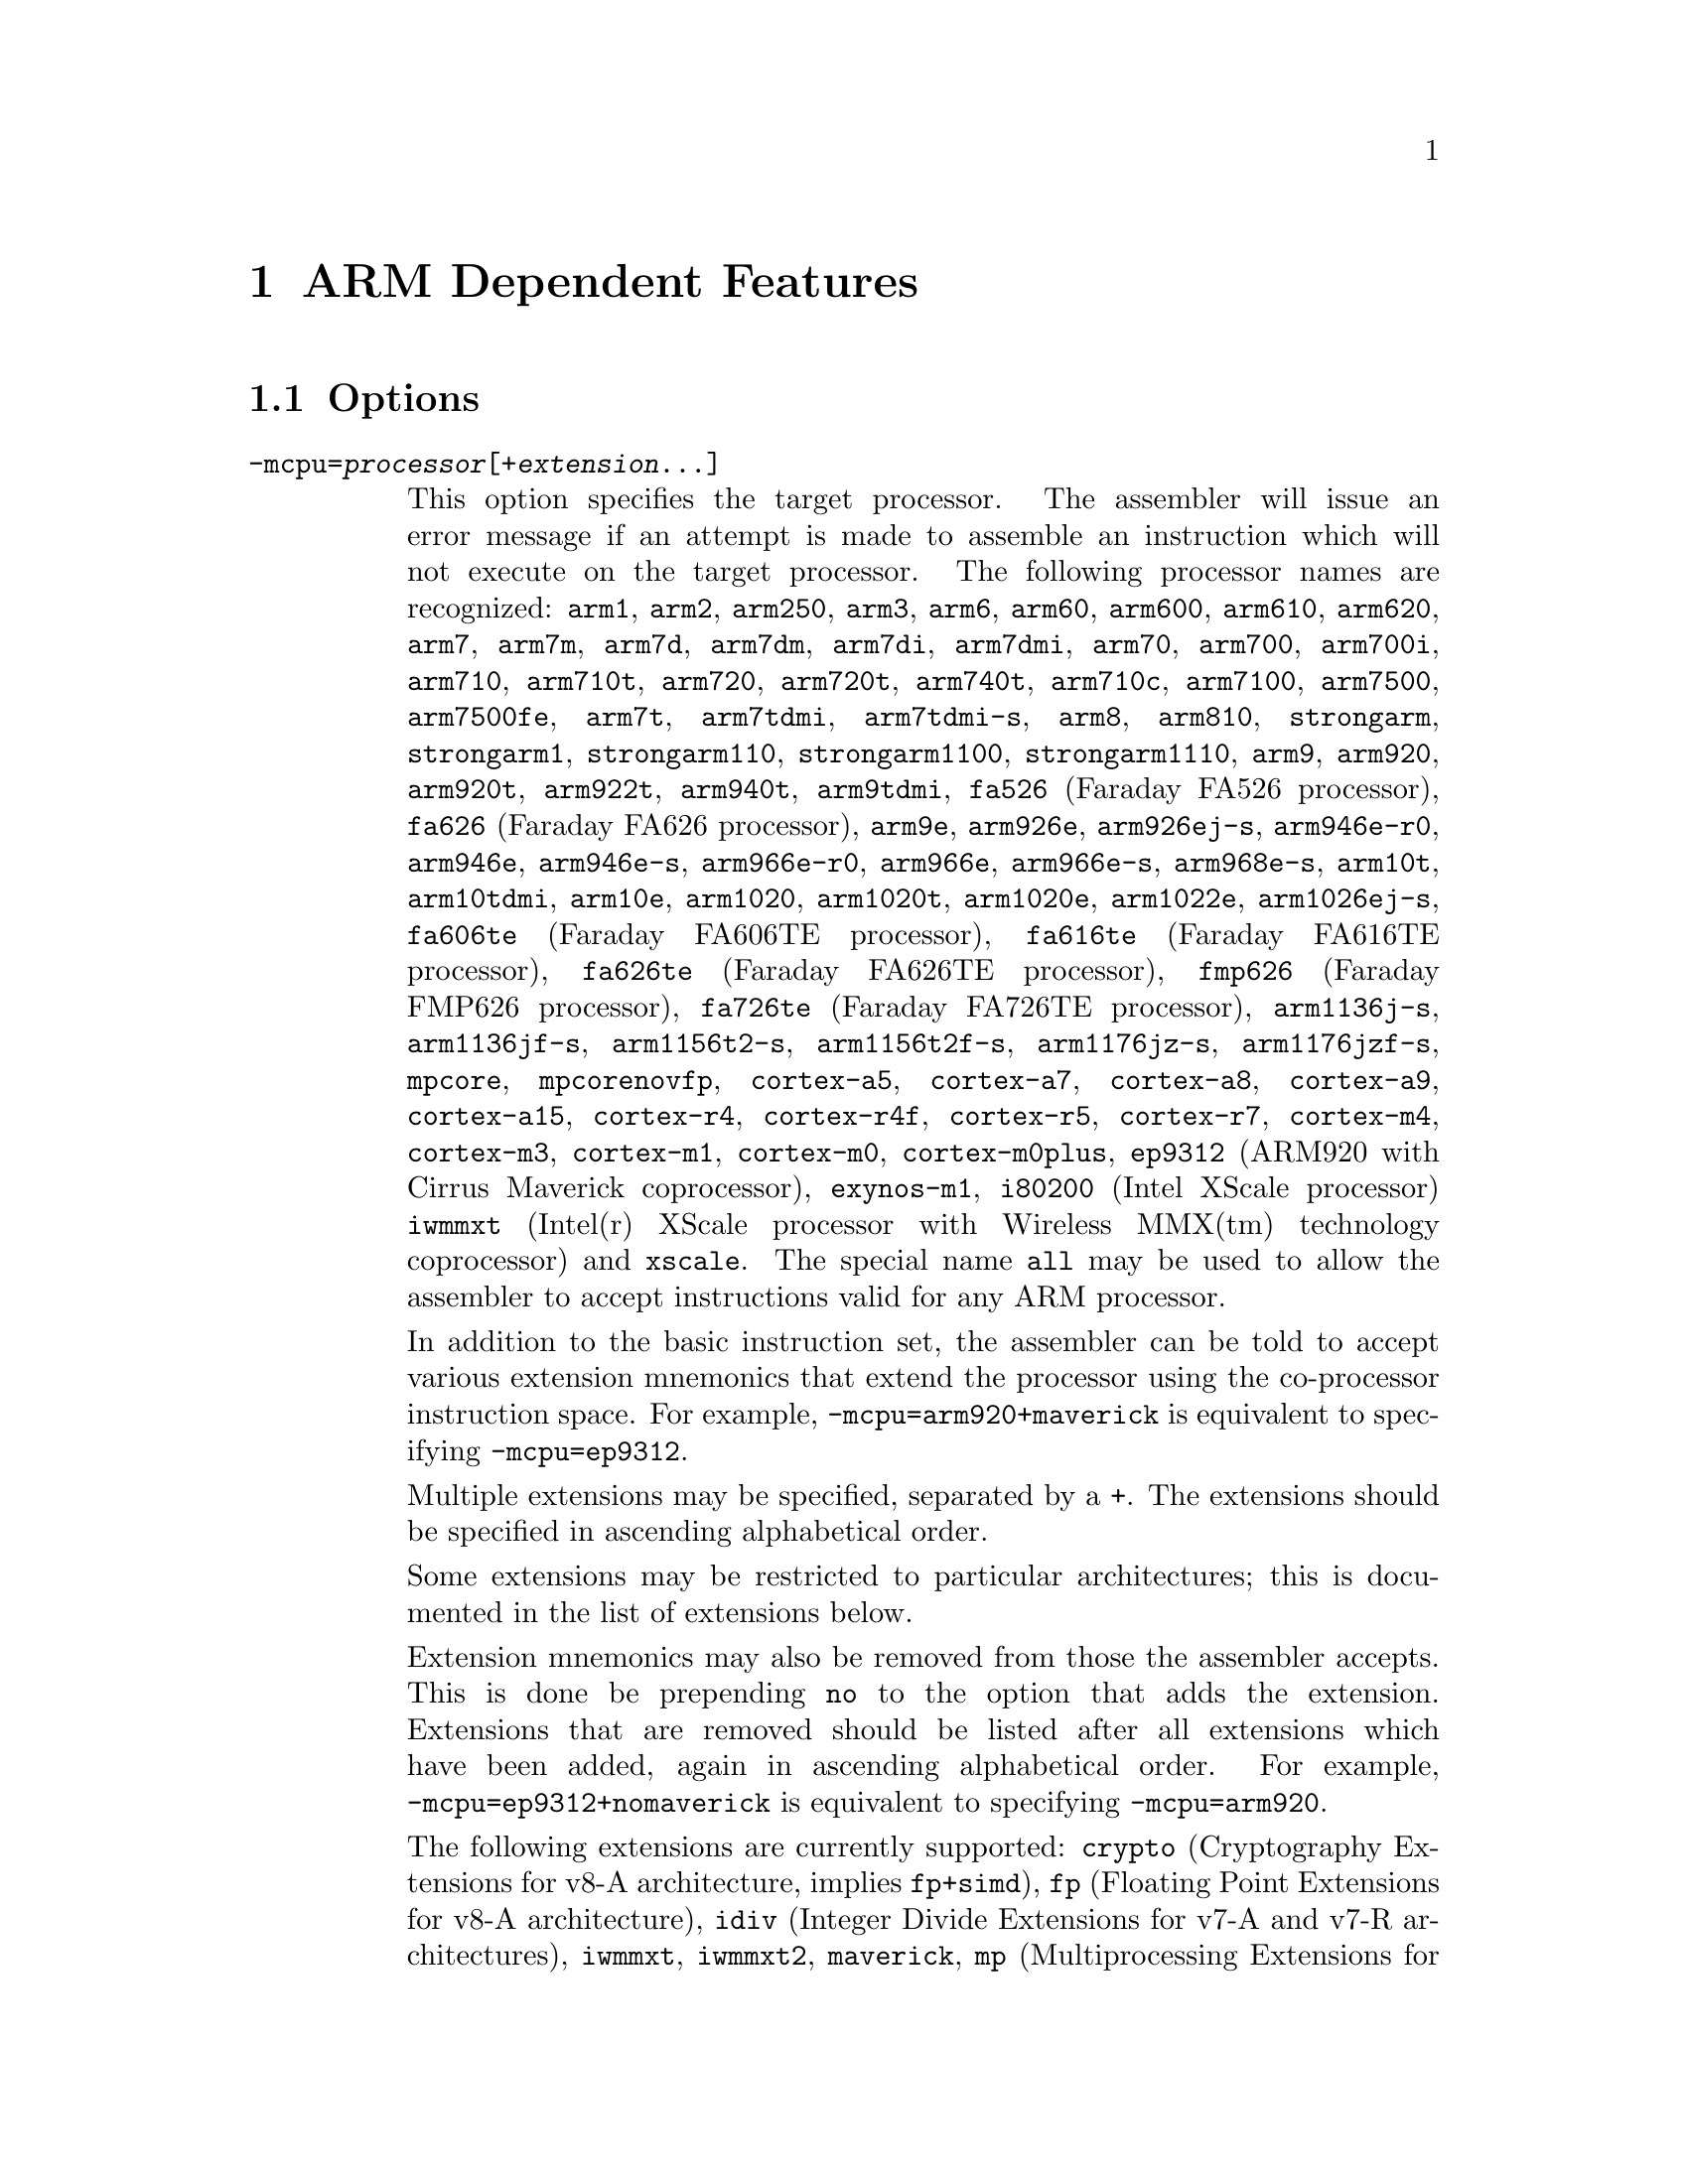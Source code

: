 @c Copyright (C) 1996-2014 Free Software Foundation, Inc.
@c This is part of the GAS manual.
@c For copying conditions, see the file as.texinfo.

@ifset GENERIC
@page
@node ARM-Dependent
@chapter ARM Dependent Features
@end ifset

@ifclear GENERIC
@node Machine Dependencies
@chapter ARM Dependent Features
@end ifclear

@cindex ARM support
@cindex Thumb support
@menu
* ARM Options::              Options
* ARM Syntax::               Syntax
* ARM Floating Point::       Floating Point
* ARM Directives::           ARM Machine Directives
* ARM Opcodes::              Opcodes
* ARM Mapping Symbols::      Mapping Symbols
* ARM Unwinding Tutorial::   Unwinding
@end menu

@node ARM Options
@section Options
@cindex ARM options (none)
@cindex options for ARM (none)

@table @code

@cindex @code{-mcpu=} command line option, ARM
@item -mcpu=@var{processor}[+@var{extension}@dots{}]
This option specifies the target processor.  The assembler will issue an
error message if an attempt is made to assemble an instruction which
will not execute on the target processor.  The following processor names are
recognized:
@code{arm1},
@code{arm2},
@code{arm250},
@code{arm3},
@code{arm6},
@code{arm60},
@code{arm600},
@code{arm610},
@code{arm620},
@code{arm7},
@code{arm7m},
@code{arm7d},
@code{arm7dm},
@code{arm7di},
@code{arm7dmi},
@code{arm70},
@code{arm700},
@code{arm700i},
@code{arm710},
@code{arm710t},
@code{arm720},
@code{arm720t},
@code{arm740t},
@code{arm710c},
@code{arm7100},
@code{arm7500},
@code{arm7500fe},
@code{arm7t},
@code{arm7tdmi},
@code{arm7tdmi-s},
@code{arm8},
@code{arm810},
@code{strongarm},
@code{strongarm1},
@code{strongarm110},
@code{strongarm1100},
@code{strongarm1110},
@code{arm9},
@code{arm920},
@code{arm920t},
@code{arm922t},
@code{arm940t},
@code{arm9tdmi},
@code{fa526} (Faraday FA526 processor),
@code{fa626} (Faraday FA626 processor),
@code{arm9e},
@code{arm926e},
@code{arm926ej-s},
@code{arm946e-r0},
@code{arm946e},
@code{arm946e-s},
@code{arm966e-r0},
@code{arm966e},
@code{arm966e-s},
@code{arm968e-s},
@code{arm10t},
@code{arm10tdmi},
@code{arm10e},
@code{arm1020},
@code{arm1020t},
@code{arm1020e},
@code{arm1022e},
@code{arm1026ej-s},
@code{fa606te} (Faraday FA606TE processor),
@code{fa616te} (Faraday FA616TE processor),
@code{fa626te} (Faraday FA626TE processor),
@code{fmp626} (Faraday FMP626 processor),
@code{fa726te} (Faraday FA726TE processor),
@code{arm1136j-s},
@code{arm1136jf-s},
@code{arm1156t2-s},
@code{arm1156t2f-s},
@code{arm1176jz-s},
@code{arm1176jzf-s},
@code{mpcore},
@code{mpcorenovfp},
@code{cortex-a5},
@code{cortex-a7},
@code{cortex-a8},
@code{cortex-a9},
@code{cortex-a15},
@code{cortex-r4},
@code{cortex-r4f},
@code{cortex-r5},
@code{cortex-r7},
@code{cortex-m4},
@code{cortex-m3},
@code{cortex-m1},
@code{cortex-m0},
@code{cortex-m0plus},
@code{ep9312} (ARM920 with Cirrus Maverick coprocessor),
@code{exynos-m1},
@code{i80200} (Intel XScale processor)
@code{iwmmxt} (Intel(r) XScale processor with Wireless MMX(tm) technology coprocessor)
and
@code{xscale}.
The special name @code{all} may be used to allow the
assembler to accept instructions valid for any ARM processor.

In addition to the basic instruction set, the assembler can be told to
accept various extension mnemonics that extend the processor using the
co-processor instruction space.  For example, @code{-mcpu=arm920+maverick}
is equivalent to specifying @code{-mcpu=ep9312}.

Multiple extensions may be specified, separated by a @code{+}.  The
extensions should be specified in ascending alphabetical order.

Some extensions may be restricted to particular architectures; this is
documented in the list of extensions below.

Extension mnemonics may also be removed from those the assembler accepts.
This is done be prepending @code{no} to the option that adds the extension.
Extensions that are removed should be listed after all extensions which have
been added, again in ascending alphabetical order.  For example,
@code{-mcpu=ep9312+nomaverick} is equivalent to specifying @code{-mcpu=arm920}.


The following extensions are currently supported:
@code{crypto} (Cryptography Extensions for v8-A architecture, implies @code{fp+simd}),
@code{fp} (Floating Point Extensions for v8-A architecture),
@code{idiv} (Integer Divide Extensions for v7-A and v7-R architectures),
@code{iwmmxt},
@code{iwmmxt2},
@code{maverick},
@code{mp} (Multiprocessing Extensions for v7-A and v7-R architectures),
@code{os} (Operating System for v6M architecture),
@code{sec} (Security Extensions for v6K and v7-A architectures),
@code{simd} (Advanced SIMD Extensions for v8-A architecture, implies @code{fp}),
@code{virt} (Virtualization Extensions for v7-A architecture, implies
@code{idiv}),
and
@code{xscale}.

@cindex @code{-march=} command line option, ARM
@item -march=@var{architecture}[+@var{extension}@dots{}]
This option specifies the target architecture.  The assembler will issue
an error message if an attempt is made to assemble an instruction which
will not execute on the target architecture.  The following architecture
names are recognized:
@code{armv1},
@code{armv2},
@code{armv2a},
@code{armv2s},
@code{armv3},
@code{armv3m},
@code{armv4},
@code{armv4xm},
@code{armv4t},
@code{armv4txm},
@code{armv5},
@code{armv5t},
@code{armv5txm},
@code{armv5te},
@code{armv5texp},
@code{armv6},
@code{armv6j},
@code{armv6k},
@code{armv6z},
@code{armv6zk},
@code{armv6-m},
@code{armv6s-m},
@code{armv7},
@code{armv7-a},
@code{armv7ve},
@code{armv7-r},
@code{armv7-m},
@code{armv7e-m},
@code{armv8-a},
@code{iwmmxt}
and
@code{xscale}.
If both @code{-mcpu} and
@code{-march} are specified, the assembler will use
the setting for @code{-mcpu}.

The architecture option can be extended with the same instruction set
extension options as the @code{-mcpu} option.

@cindex @code{-mfpu=} command line option, ARM
@item -mfpu=@var{floating-point-format}

This option specifies the floating point format to assemble for.  The
assembler will issue an error message if an attempt is made to assemble
an instruction which will not execute on the target floating point unit.
The following format options are recognized:
@code{softfpa},
@code{fpe},
@code{fpe2},
@code{fpe3},
@code{fpa},
@code{fpa10},
@code{fpa11},
@code{arm7500fe},
@code{softvfp},
@code{softvfp+vfp},
@code{vfp},
@code{vfp10},
@code{vfp10-r0},
@code{vfp9},
@code{vfpxd},
@code{vfpv2},
@code{vfpv3},
@code{vfpv3-fp16},
@code{vfpv3-d16},
@code{vfpv3-d16-fp16},
@code{vfpv3xd},
@code{vfpv3xd-d16},
@code{vfpv4},
@code{vfpv4-d16},
@code{fpv4-sp-d16},
@code{fp-armv8},
@code{arm1020t},
@code{arm1020e},
@code{arm1136jf-s},
@code{maverick},
@code{neon},
@code{neon-vfpv4},
@code{neon-fp-armv8},
and
@code{crypto-neon-fp-armv8}.

In addition to determining which instructions are assembled, this option
also affects the way in which the @code{.double} assembler directive behaves
when assembling little-endian code.

The default is dependent on the processor selected.  For Architecture 5 or
later, the default is to assembler for VFP instructions; for earlier
architectures the default is to assemble for FPA instructions.

@cindex @code{-mthumb} command line option, ARM
@item -mthumb
This option specifies that the assembler should start assembling Thumb
instructions; that is, it should behave as though the file starts with a
@code{.code 16} directive.

@cindex @code{-mthumb-interwork} command line option, ARM
@item -mthumb-interwork
This option specifies that the output generated by the assembler should
be marked as supporting interworking.

@cindex @code{-mimplicit-it} command line option, ARM
@item -mimplicit-it=never
@itemx -mimplicit-it=always
@itemx -mimplicit-it=arm
@itemx -mimplicit-it=thumb
The @code{-mimplicit-it} option controls the behavior of the assembler when
conditional instructions are not enclosed in IT blocks.
There are four possible behaviors.
If @code{never} is specified, such constructs cause a warning in ARM
code and an error in Thumb-2 code.
If @code{always} is specified, such constructs are accepted in both
ARM and Thumb-2 code, where the IT instruction is added implicitly.
If @code{arm} is specified, such constructs are accepted in ARM code
and cause an error in Thumb-2 code.
If @code{thumb} is specified, such constructs cause a warning in ARM
code and are accepted in Thumb-2 code.  If you omit this option, the
behavior is equivalent to @code{-mimplicit-it=arm}.

@cindex @code{-mapcs-26} command line option, ARM
@cindex @code{-mapcs-32} command line option, ARM
@item -mapcs-26
@itemx -mapcs-32
These options specify that the output generated by the assembler should
be marked as supporting the indicated version of the Arm Procedure.
Calling Standard.

@cindex @code{-matpcs} command line option, ARM
@item -matpcs
This option specifies that the output generated by the assembler should
be marked as supporting the Arm/Thumb Procedure Calling Standard.  If
enabled this option will cause the assembler to create an empty
debugging section in the object file called .arm.atpcs.  Debuggers can
use this to determine the ABI being used by.

@cindex @code{-mapcs-float} command line option, ARM
@item -mapcs-float
This indicates the floating point variant of the APCS should be
used.  In this variant floating point arguments are passed in FP
registers rather than integer registers.

@cindex @code{-mapcs-reentrant} command line option, ARM
@item -mapcs-reentrant
This indicates that the reentrant variant of the APCS should be used.
This variant supports position independent code.

@cindex @code{-mfloat-abi=} command line option, ARM
@item -mfloat-abi=@var{abi}
This option specifies that the output generated by the assembler should be
marked as using specified floating point ABI.
The following values are recognized:
@code{soft},
@code{softfp}
and
@code{hard}.

@cindex @code{-eabi=} command line option, ARM
@item -meabi=@var{ver}
This option specifies which EABI version the produced object files should
conform to.
The following values are recognized:
@code{gnu},
@code{4}
and
@code{5}.

@cindex @code{-EB} command line option, ARM
@item -EB
This option specifies that the output generated by the assembler should
be marked as being encoded for a big-endian processor.

@cindex @code{-EL} command line option, ARM
@item -EL
This option specifies that the output generated by the assembler should
be marked as being encoded for a little-endian processor.

@cindex @code{-k} command line option, ARM
@cindex PIC code generation for ARM
@item -k
This option specifies that the output of the assembler should be marked
as position-independent code (PIC).

@cindex @code{--fix-v4bx} command line option, ARM
@item --fix-v4bx
Allow @code{BX} instructions in ARMv4 code.  This is intended for use with
the linker option of the same name.

@cindex @code{-mwarn-deprecated} command line option, ARM
@item -mwarn-deprecated
@itemx -mno-warn-deprecated
Enable or disable warnings about using deprecated options or
features.  The default is to warn.

@cindex @code{-mccs} command line option, ARM
@item -mccs
Turns on CodeComposer Studio assembly syntax compatibility mode.

@end table


@node ARM Syntax
@section Syntax
@menu
* ARM-Instruction-Set::      Instruction Set
* ARM-Chars::                Special Characters
* ARM-Regs::                 Register Names
* ARM-Relocations::	     Relocations
* ARM-Neon-Alignment::	     NEON Alignment Specifiers
@end menu

@node ARM-Instruction-Set
@subsection Instruction Set Syntax
Two slightly different syntaxes are support for ARM and THUMB
instructions.  The default, @code{divided}, uses the old style where
ARM and THUMB instructions had their own, separate syntaxes.  The new,
@code{unified} syntax, which can be selected via the @code{.syntax}
directive, and has the following main features:

@itemize @bullet
@item
Immediate operands do not require a @code{#} prefix.

@item
The @code{IT} instruction may appear, and if it does it is validated
against subsequent conditional affixes.  In ARM mode it does not
generate machine code, in THUMB mode it does.

@item
For ARM instructions the conditional affixes always appear at the end
of the instruction.  For THUMB instructions conditional affixes can be
used, but only inside the scope of an @code{IT} instruction.

@item
All of the instructions new to the V6T2 architecture (and later) are
available.  (Only a few such instructions can be written in the
@code{divided} syntax).

@item
The @code{.N} and @code{.W} suffixes are recognized and honored.

@item
All instructions set the flags if and only if they have an @code{s}
affix.
@end itemize

@node ARM-Chars
@subsection Special Characters

@cindex line comment character, ARM
@cindex ARM line comment character
The presence of a @samp{@@} anywhere on a line indicates the start of
a comment that extends to the end of that line.

If a @samp{#} appears as the first character of a line then the whole
line is treated as a comment, but in this case the line could also be
a logical line number directive (@pxref{Comments}) or a preprocessor
control command (@pxref{Preprocessing}).

@cindex line separator, ARM
@cindex statement separator, ARM
@cindex ARM line separator
The @samp{;} character can be used instead of a newline to separate
statements.

@cindex immediate character, ARM
@cindex ARM immediate character
Either @samp{#} or @samp{$} can be used to indicate immediate operands.

@cindex identifiers, ARM
@cindex ARM identifiers
*TODO* Explain about /data modifier on symbols.

@node ARM-Regs
@subsection Register Names

@cindex ARM register names
@cindex register names, ARM
*TODO* Explain about ARM register naming, and the predefined names.

@node ARM-Relocations
@subsection ARM relocation generation

@cindex data relocations, ARM
@cindex ARM data relocations
Specific data relocations can be generated by putting the relocation name
in parentheses after the symbol name.  For example:

@smallexample
        .word foo(TARGET1)
@end smallexample

This will generate an @samp{R_ARM_TARGET1} relocation against the symbol
@var{foo}.
The following relocations are supported:
@code{GOT},
@code{GOTOFF},
@code{TARGET1},
@code{TARGET2},
@code{SBREL},
@code{TLSGD},
@code{TLSLDM},
@code{TLSLDO},
@code{TLSDESC},
@code{TLSCALL},
@code{GOTTPOFF},
@code{GOT_PREL}
and
@code{TPOFF}.

For compatibility with older toolchains the assembler also accepts
@code{(PLT)} after branch targets.  On legacy targets this will
generate the deprecated @samp{R_ARM_PLT32} relocation.  On EABI
targets it will encode either the @samp{R_ARM_CALL} or
@samp{R_ARM_JUMP24} relocation, as appropriate.

@cindex MOVW and MOVT relocations, ARM
Relocations for @samp{MOVW} and @samp{MOVT} instructions can be generated
by prefixing the value with @samp{#:lower16:} and @samp{#:upper16}
respectively.  For example to load the 32-bit address of foo into r0:

@smallexample
        MOVW r0, #:lower16:foo
        MOVT r0, #:upper16:foo
@end smallexample

Relocations @samp{R_ARM_THM_ALU_ABS_G0_NC}, @samp{R_ARM_THM_ALU_ABS_G1_NC},
@samp{R_ARM_THM_ALU_ABS_G2_NC} and @samp{R_ARM_THM_ALU_ABS_G3_NC} can be
generated by prefixing the value with @samp{#:lower0_7:#},
@samp{#:lower8_15:#}, @samp{#:upper0_7:#} and @samp{#:upper8_15:#}
respectively.  For example to load the 32-bit address of foo into r0:

@smallexample
        MOVS r0, #:upper8_15:#foo
        LSLS r0, r0, #8
        ADDS r0, #:upper0_7:foo
        LSLS r0, r0, #8
        ADDS r0, #:lower8_15:foo
        LSLS r0, r0, #8
        ADDS r0, #:lower0_7:foo
@end smallexample

@node ARM-Neon-Alignment
@subsection NEON Alignment Specifiers

@cindex alignment for NEON instructions
Some NEON load/store instructions allow an optional address
alignment qualifier.
The ARM documentation specifies that this is indicated by
@samp{@@ @var{align}}. However GAS already interprets
the @samp{@@} character as a "line comment" start,
so @samp{: @var{align}} is used instead.  For example:

@smallexample
        vld1.8 @{q0@}, [r0, :128]
@end smallexample

@node ARM Floating Point
@section Floating Point

@cindex floating point, ARM (@sc{ieee})
@cindex ARM floating point (@sc{ieee})
The ARM family uses @sc{ieee} floating-point numbers.

@node ARM Directives
@section ARM Machine Directives

@cindex machine directives, ARM
@cindex ARM machine directives
@table @code

@c AAAAAAAAAAAAAAAAAAAAAAAAA

@cindex @code{.2byte} directive, ARM
@cindex @code{.4byte} directive, ARM
@cindex @code{.8byte} directive, ARM
@item .2byte @var{expression} [, @var{expression}]*
@itemx .4byte @var{expression} [, @var{expression}]*
@itemx .8byte @var{expression} [, @var{expression}]*
These directives write 2, 4 or 8 byte values to the output section.

@cindex @code{.align} directive, ARM
@item .align @var{expression} [, @var{expression}]
This is the generic @var{.align} directive.  For the ARM however if the
first argument is zero (ie no alignment is needed) the assembler will
behave as if the argument had been 2 (ie pad to the next four byte
boundary).  This is for compatibility with ARM's own assembler.

@cindex @code{.arch} directive, ARM
@item .arch @var{name}
Select the target architecture.  Valid values for @var{name} are the same as
for the @option{-march} commandline option.

Specifying @code{.arch} clears any previously selected architecture
extensions.

@cindex @code{.arch_extension} directive, ARM
@item .arch_extension @var{name}
Add or remove an architecture extension to the target architecture.  Valid
values for @var{name} are the same as those accepted as architectural
extensions by the @option{-mcpu} commandline option.

@code{.arch_extension} may be used multiple times to add or remove extensions
incrementally to the architecture being compiled for.

@cindex @code{.arm} directive, ARM
@item .arm
This performs the same action as @var{.code 32}.

@c BBBBBBBBBBBBBBBBBBBBBBBBBB

@cindex @code{.bss} directive, ARM
@item .bss
This directive switches to the @code{.bss} section.

@c CCCCCCCCCCCCCCCCCCCCCCCCCC

@cindex @code{.cantunwind} directive, ARM
@item .cantunwind
Prevents unwinding through the current function.  No personality routine
or exception table data is required or permitted.

@cindex @code{.code} directive, ARM
@item .code @code{[16|32]}
This directive selects the instruction set being generated. The value 16
selects Thumb, with the value 32 selecting ARM.

@cindex @code{.cpu} directive, ARM
@item .cpu @var{name}
Select the target processor.  Valid values for @var{name} are the same as
for the @option{-mcpu} commandline option.

Specifying @code{.cpu} clears any previously selected architecture
extensions.

@c DDDDDDDDDDDDDDDDDDDDDDDDDD

@cindex @code{.dn} and @code{.qn} directives, ARM
@item @var{name} .dn @var{register name} [@var{.type}] [[@var{index}]]
@itemx @var{name} .qn @var{register name} [@var{.type}] [[@var{index}]]

The @code{dn} and @code{qn} directives are used to create typed
and/or indexed register aliases for use in Advanced SIMD Extension
(Neon) instructions.  The former should be used to create aliases
of double-precision registers, and the latter to create aliases of
quad-precision registers.

If these directives are used to create typed aliases, those aliases can
be used in Neon instructions instead of writing types after the mnemonic
or after each operand.  For example:

@smallexample
        x .dn d2.f32
        y .dn d3.f32
        z .dn d4.f32[1]
        vmul x,y,z
@end smallexample

This is equivalent to writing the following:

@smallexample
        vmul.f32 d2,d3,d4[1]
@end smallexample

Aliases created using @code{dn} or @code{qn} can be destroyed using
@code{unreq}.

@c EEEEEEEEEEEEEEEEEEEEEEEEEE

@cindex @code{.eabi_attribute} directive, ARM
@item .eabi_attribute @var{tag}, @var{value}
Set the EABI object attribute @var{tag} to @var{value}.

The @var{tag} is either an attribute number, or one of the following:
@code{Tag_CPU_raw_name}, @code{Tag_CPU_name}, @code{Tag_CPU_arch},
@code{Tag_CPU_arch_profile}, @code{Tag_ARM_ISA_use},
@code{Tag_THUMB_ISA_use}, @code{Tag_FP_arch}, @code{Tag_WMMX_arch},
@code{Tag_Advanced_SIMD_arch}, @code{Tag_PCS_config},
@code{Tag_ABI_PCS_R9_use}, @code{Tag_ABI_PCS_RW_data},
@code{Tag_ABI_PCS_RO_data}, @code{Tag_ABI_PCS_GOT_use},
@code{Tag_ABI_PCS_wchar_t}, @code{Tag_ABI_FP_rounding},
@code{Tag_ABI_FP_denormal}, @code{Tag_ABI_FP_exceptions},
@code{Tag_ABI_FP_user_exceptions}, @code{Tag_ABI_FP_number_model},
@code{Tag_ABI_align_needed}, @code{Tag_ABI_align_preserved},
@code{Tag_ABI_enum_size}, @code{Tag_ABI_HardFP_use},
@code{Tag_ABI_VFP_args}, @code{Tag_ABI_WMMX_args},
@code{Tag_ABI_optimization_goals}, @code{Tag_ABI_FP_optimization_goals},
@code{Tag_compatibility}, @code{Tag_CPU_unaligned_access},
@code{Tag_FP_HP_extension}, @code{Tag_ABI_FP_16bit_format},
@code{Tag_MPextension_use}, @code{Tag_DIV_use},
@code{Tag_nodefaults}, @code{Tag_also_compatible_with},
@code{Tag_conformance}, @code{Tag_T2EE_use},
@code{Tag_Virtualization_use}

The @var{value} is either a @code{number}, @code{"string"}, or
@code{number, "string"} depending on the tag.

Note - the following legacy values are also accepted by @var{tag}:
@code{Tag_VFP_arch}, @code{Tag_ABI_align8_needed},
@code{Tag_ABI_align8_preserved}, @code{Tag_VFP_HP_extension},

@cindex @code{.even} directive, ARM
@item .even
This directive aligns to an even-numbered address.

@cindex @code{.extend} directive, ARM
@cindex @code{.ldouble} directive, ARM
@item .extend  @var{expression} [, @var{expression}]*
@itemx .ldouble  @var{expression} [, @var{expression}]*
These directives write 12byte long double floating-point values to the
output section.  These are not compatible with current ARM processors
or ABIs.

@c FFFFFFFFFFFFFFFFFFFFFFFFFF

@anchor{arm_fnend}
@cindex @code{.fnend} directive, ARM
@item .fnend
Marks the end of a function with an unwind table entry.  The unwind index
table entry is created when this directive is processed.

If no personality routine has been specified then standard personality
routine 0 or 1 will be used, depending on the number of unwind opcodes
required.

@anchor{arm_fnstart}
@cindex @code{.fnstart} directive, ARM
@item .fnstart
Marks the start of a function with an unwind table entry.

@cindex @code{.force_thumb} directive, ARM
@item .force_thumb
This directive forces the selection of Thumb instructions, even if the
target processor does not support those instructions

@cindex @code{.fpu} directive, ARM
@item .fpu @var{name}
Select the floating-point unit to assemble for.  Valid values for @var{name}
are the same as for the @option{-mfpu} commandline option.

@c GGGGGGGGGGGGGGGGGGGGGGGGGG
@c HHHHHHHHHHHHHHHHHHHHHHHHHH

@cindex @code{.handlerdata} directive, ARM
@item .handlerdata
Marks the end of the current function, and the start of the exception table
entry for that function.  Anything between this directive and the
@code{.fnend} directive will be added to the exception table entry.

Must be preceded by a @code{.personality} or @code{.personalityindex}
directive.

@c IIIIIIIIIIIIIIIIIIIIIIIIII

@cindex @code{.inst} directive, ARM
@item .inst @var{opcode} [ , @dots{} ]
@itemx .inst.n @var{opcode} [ , @dots{} ]
@itemx .inst.w @var{opcode} [ , @dots{} ]
Generates the instruction corresponding to the numerical value @var{opcode}.
@code{.inst.n} and @code{.inst.w} allow the Thumb instruction size to be
specified explicitly, overriding the normal encoding rules.

@c JJJJJJJJJJJJJJJJJJJJJJJJJJ
@c KKKKKKKKKKKKKKKKKKKKKKKKKK
@c LLLLLLLLLLLLLLLLLLLLLLLLLL

@item .ldouble  @var{expression} [, @var{expression}]*
See @code{.extend}.

@cindex @code{.ltorg} directive, ARM
@item .ltorg
This directive causes the current contents of the literal pool to be
dumped into the current section (which is assumed to be the .text
section) at the current location (aligned to a word boundary).
@code{GAS} maintains a separate literal pool for each section and each
sub-section.  The @code{.ltorg} directive will only affect the literal
pool of the current section and sub-section.  At the end of assembly
all remaining, un-empty literal pools will automatically be dumped.

Note - older versions of @code{GAS} would dump the current literal
pool any time a section change occurred.  This is no longer done, since
it prevents accurate control of the placement of literal pools.

@c MMMMMMMMMMMMMMMMMMMMMMMMMM

@cindex @code{.movsp} directive, ARM
@item .movsp @var{reg} [, #@var{offset}]
Tell the unwinder that @var{reg} contains an offset from the current
stack pointer.  If @var{offset} is not specified then it is assumed to be
zero.

@c NNNNNNNNNNNNNNNNNNNNNNNNNN
@c OOOOOOOOOOOOOOOOOOOOOOOOOO

@cindex @code{.object_arch} directive, ARM
@item .object_arch @var{name}
Override the architecture recorded in the EABI object attribute section.
Valid values for @var{name} are the same as for the @code{.arch} directive.
Typically this is useful when code uses runtime detection of CPU features.

@c PPPPPPPPPPPPPPPPPPPPPPPPPP

@cindex @code{.packed} directive, ARM
@item .packed  @var{expression} [, @var{expression}]*
This directive writes 12-byte packed floating-point values to the
output section.  These are not compatible with current ARM processors
or ABIs.

@anchor{arm_pad}
@cindex @code{.pad} directive, ARM
@item .pad #@var{count}
Generate unwinder annotations for a stack adjustment of @var{count} bytes.
A positive value indicates the function prologue allocated stack space by
decrementing the stack pointer.

@cindex @code{.personality} directive, ARM
@item .personality @var{name}
Sets the personality routine for the current function to @var{name}.

@cindex @code{.personalityindex} directive, ARM
@item .personalityindex @var{index}
Sets the personality routine for the current function to the EABI standard
routine number @var{index}

@cindex @code{.pool} directive, ARM
@item .pool
This is a synonym for .ltorg.

@c QQQQQQQQQQQQQQQQQQQQQQQQQQ
@c RRRRRRRRRRRRRRRRRRRRRRRRRR

@cindex @code{.req} directive, ARM
@item @var{name} .req @var{register name}
This creates an alias for @var{register name} called @var{name}.  For
example:

@smallexample
        foo .req r0
@end smallexample

@c SSSSSSSSSSSSSSSSSSSSSSSSSS

@anchor{arm_save}
@cindex @code{.save} directive, ARM
@item .save @var{reglist}
Generate unwinder annotations to restore the registers in @var{reglist}.
The format of @var{reglist} is the same as the corresponding store-multiple
instruction.

@smallexample
@exdent @emph{core registers}
  .save @{r4, r5, r6, lr@}
  stmfd sp!, @{r4, r5, r6, lr@}
@exdent @emph{FPA registers}
  .save f4, 2
  sfmfd f4, 2, [sp]!
@exdent @emph{VFP registers}
  .save @{d8, d9, d10@}
  fstmdx sp!, @{d8, d9, d10@}
@exdent @emph{iWMMXt registers}
  .save @{wr10, wr11@}
  wstrd wr11, [sp, #-8]!
  wstrd wr10, [sp, #-8]!
or
  .save wr11
  wstrd wr11, [sp, #-8]!
  .save wr10
  wstrd wr10, [sp, #-8]!
@end smallexample

@anchor{arm_setfp}
@cindex @code{.setfp} directive, ARM
@item .setfp @var{fpreg}, @var{spreg} [, #@var{offset}]
Make all unwinder annotations relative to a frame pointer.  Without this
the unwinder will use offsets from the stack pointer.

The syntax of this directive is the same as the @code{add} or @code{mov}
instruction used to set the frame pointer.  @var{spreg} must be either
@code{sp} or mentioned in a previous @code{.movsp} directive.

@smallexample
.movsp ip
mov ip, sp
@dots{}
.setfp fp, ip, #4
add fp, ip, #4
@end smallexample

@cindex @code{.secrel32} directive, ARM
@item .secrel32 @var{expression} [, @var{expression}]*
This directive emits relocations that evaluate to the section-relative
offset of each expression's symbol.  This directive is only supported
for PE targets.

@cindex @code{.syntax} directive, ARM
@item .syntax [@code{unified} | @code{divided}]
This directive sets the Instruction Set Syntax as described in the
@ref{ARM-Instruction-Set} section.

@c TTTTTTTTTTTTTTTTTTTTTTTTTT

@cindex @code{.thumb} directive, ARM
@item .thumb
This performs the same action as @var{.code 16}.

@cindex @code{.thumb_func} directive, ARM
@item .thumb_func
This directive specifies that the following symbol is the name of a
Thumb encoded function.  This information is necessary in order to allow
the assembler and linker to generate correct code for interworking
between Arm and Thumb instructions and should be used even if
interworking is not going to be performed.  The presence of this
directive also implies @code{.thumb}

This directive is not neccessary when generating EABI objects.  On these
targets the encoding is implicit when generating Thumb code.

@cindex @code{.thumb_set} directive, ARM
@item .thumb_set
This performs the equivalent of a @code{.set} directive in that it
creates a symbol which is an alias for another symbol (possibly not yet
defined).  This directive also has the added property in that it marks
the aliased symbol as being a thumb function entry point, in the same
way that the @code{.thumb_func} directive does.

@cindex @code{.tlsdescseq} directive, ARM
@item .tlsdescseq @var{tls-variable}
This directive is used to annotate parts of an inlined TLS descriptor
trampoline.  Normally the trampoline is provided by the linker, and
this directive is not needed.

@c UUUUUUUUUUUUUUUUUUUUUUUUUU

@cindex @code{.unreq} directive, ARM
@item .unreq @var{alias-name}
This undefines a register alias which was previously defined using the
@code{req}, @code{dn} or @code{qn} directives.  For example:

@smallexample
        foo .req r0
        .unreq foo
@end smallexample

An error occurs if the name is undefined.  Note - this pseudo op can
be used to delete builtin in register name aliases (eg 'r0').  This
should only be done if it is really necessary.

@cindex @code{.unwind_raw} directive, ARM
@item .unwind_raw @var{offset}, @var{byte1}, @dots{}
Insert one of more arbitary unwind opcode bytes, which are known to adjust
the stack pointer by @var{offset} bytes.

For example @code{.unwind_raw 4, 0xb1, 0x01} is equivalent to
@code{.save @{r0@}}

@c VVVVVVVVVVVVVVVVVVVVVVVVVV

@cindex @code{.vsave} directive, ARM
@item .vsave @var{vfp-reglist}
Generate unwinder annotations to restore the VFP registers in @var{vfp-reglist}
using FLDMD.  Also works for VFPv3 registers
that are to be restored using VLDM.
The format of @var{vfp-reglist} is the same as the corresponding store-multiple
instruction.

@smallexample
@exdent @emph{VFP registers}
  .vsave @{d8, d9, d10@}
  fstmdd sp!, @{d8, d9, d10@}
@exdent @emph{VFPv3 registers}
  .vsave @{d15, d16, d17@}
  vstm sp!, @{d15, d16, d17@}
@end smallexample

Since FLDMX and FSTMX are now deprecated, this directive should be
used in favour of @code{.save} for saving VFP registers for ARMv6 and above.

@c WWWWWWWWWWWWWWWWWWWWWWWWWW
@c XXXXXXXXXXXXXXXXXXXXXXXXXX
@c YYYYYYYYYYYYYYYYYYYYYYYYYY
@c ZZZZZZZZZZZZZZZZZZZZZZZZZZ

@end table

@node ARM Opcodes
@section Opcodes

@cindex ARM opcodes
@cindex opcodes for ARM
@code{@value{AS}} implements all the standard ARM opcodes.  It also
implements several pseudo opcodes, including several synthetic load
instructions.

@table @code

@cindex @code{NOP} pseudo op, ARM
@item NOP
@smallexample
  nop
@end smallexample

This pseudo op will always evaluate to a legal ARM instruction that does
nothing.  Currently it will evaluate to MOV r0, r0.

@cindex @code{LDR reg,=<label>} pseudo op, ARM
@item LDR
@smallexample
  ldr <register> , = <expression>
@end smallexample

If expression evaluates to a numeric constant then a MOV or MVN
instruction will be used in place of the LDR instruction, if the
constant can be generated by either of these instructions.  Otherwise
the constant will be placed into the nearest literal pool (if it not
already there) and a PC relative LDR instruction will be generated.

@cindex @code{ADR reg,<label>} pseudo op, ARM
@item ADR
@smallexample
  adr <register> <label>
@end smallexample

This instruction will load the address of @var{label} into the indicated
register.  The instruction will evaluate to a PC relative ADD or SUB
instruction depending upon where the label is located.  If the label is
out of range, or if it is not defined in the same file (and section) as
the ADR instruction, then an error will be generated.  This instruction
will not make use of the literal pool.

@cindex @code{ADRL reg,<label>} pseudo op, ARM
@item ADRL
@smallexample
  adrl <register> <label>
@end smallexample

This instruction will load the address of @var{label} into the indicated
register.  The instruction will evaluate to one or two PC relative ADD
or SUB instructions depending upon where the label is located.  If a
second instruction is not needed a NOP instruction will be generated in
its place, so that this instruction is always 8 bytes long.

If the label is out of range, or if it is not defined in the same file
(and section) as the ADRL instruction, then an error will be generated.
This instruction will not make use of the literal pool.

@end table

For information on the ARM or Thumb instruction sets, see @cite{ARM
Software Development Toolkit Reference Manual}, Advanced RISC Machines
Ltd.

@node ARM Mapping Symbols
@section Mapping Symbols

The ARM ELF specification requires that special symbols be inserted
into object files to mark certain features:

@table @code

@cindex @code{$a}
@item $a
At the start of a region of code containing ARM instructions.

@cindex @code{$t}
@item $t
At the start of a region of code containing THUMB instructions.

@cindex @code{$d}
@item $d
At the start of a region of data.

@end table

The assembler will automatically insert these symbols for you - there
is no need to code them yourself.  Support for tagging symbols ($b,
$f, $p and $m) which is also mentioned in the current ARM ELF
specification is not implemented.  This is because they have been
dropped from the new EABI and so tools cannot rely upon their
presence.

@node ARM Unwinding Tutorial
@section Unwinding

The ABI for the ARM Architecture specifies a standard format for
exception unwind information.  This information is used when an
exception is thrown to determine where control should be transferred.
In particular, the unwind information is used to determine which
function called the function that threw the exception, and which
function called that one, and so forth.  This information is also used
to restore the values of callee-saved registers in the function
catching the exception.

If you are writing functions in assembly code, and those functions
call other functions that throw exceptions, you must use assembly
pseudo ops to ensure that appropriate exception unwind information is
generated.  Otherwise, if one of the functions called by your assembly
code throws an exception, the run-time library will be unable to
unwind the stack through your assembly code and your program will not
behave correctly.

To illustrate the use of these pseudo ops, we will examine the code
that G++ generates for the following C++ input:

@verbatim
void callee (int *);

int
caller ()
{
  int i;
  callee (&i);
  return i;
}
@end verbatim

This example does not show how to throw or catch an exception from
assembly code.  That is a much more complex operation and should
always be done in a high-level language, such as C++, that directly
supports exceptions.

The code generated by one particular version of G++ when compiling the
example above is:

@verbatim
_Z6callerv:
	.fnstart
.LFB2:
	@ Function supports interworking.
	@ args = 0, pretend = 0, frame = 8
	@ frame_needed = 1, uses_anonymous_args = 0
	stmfd	sp!, {fp, lr}
	.save {fp, lr}
.LCFI0:
	.setfp fp, sp, #4
	add	fp, sp, #4
.LCFI1:
	.pad #8
	sub	sp, sp, #8
.LCFI2:
	sub	r3, fp, #8
	mov	r0, r3
	bl	_Z6calleePi
	ldr	r3, [fp, #-8]
	mov	r0, r3
	sub	sp, fp, #4
	ldmfd	sp!, {fp, lr}
	bx	lr
.LFE2:
	.fnend
@end verbatim

Of course, the sequence of instructions varies based on the options
you pass to GCC and on the version of GCC in use.  The exact
instructions are not important since we are focusing on the pseudo ops
that are used to generate unwind information.

An important assumption made by the unwinder is that the stack frame
does not change during the body of the function.  In particular, since
we assume that the assembly code does not itself throw an exception,
the only point where an exception can be thrown is from a call, such
as the @code{bl} instruction above.  At each call site, the same saved
registers (including @code{lr}, which indicates the return address)
must be located in the same locations relative to the frame pointer.

The @code{.fnstart} (@pxref{arm_fnstart,,.fnstart pseudo op}) pseudo
op appears immediately before the first instruction of the function
while the @code{.fnend} (@pxref{arm_fnend,,.fnend pseudo op}) pseudo
op appears immediately after the last instruction of the function.
These pseudo ops specify the range of the function.

Only the order of the other pseudos ops (e.g., @code{.setfp} or
@code{.pad}) matters; their exact locations are irrelevant.  In the
example above, the compiler emits the pseudo ops with particular
instructions.  That makes it easier to understand the code, but it is
not required for correctness.  It would work just as well to emit all
of the pseudo ops other than @code{.fnend} in the same order, but
immediately after @code{.fnstart}.

The @code{.save} (@pxref{arm_save,,.save pseudo op}) pseudo op
indicates registers that have been saved to the stack so that they can
be restored before the function returns.  The argument to the
@code{.save} pseudo op is a list of registers to save.  If a register
is ``callee-saved'' (as specified by the ABI) and is modified by the
function you are writing, then your code must save the value before it
is modified and restore the original value before the function
returns.  If an exception is thrown, the run-time library restores the
values of these registers from their locations on the stack before
returning control to the exception handler.  (Of course, if an
exception is not thrown, the function that contains the @code{.save}
pseudo op restores these registers in the function epilogue, as is
done with the @code{ldmfd} instruction above.)

You do not have to save callee-saved registers at the very beginning
of the function and you do not need to use the @code{.save} pseudo op
immediately following the point at which the registers are saved.
However, if you modify a callee-saved register, you must save it on
the stack before modifying it and before calling any functions which
might throw an exception.  And, you must use the @code{.save} pseudo
op to indicate that you have done so.

The @code{.pad} (@pxref{arm_pad,,.pad}) pseudo op indicates a
modification of the stack pointer that does not save any registers.
The argument is the number of bytes (in decimal) that are subtracted
from the stack pointer.  (On ARM CPUs, the stack grows downwards, so
subtracting from the stack pointer increases the size of the stack.)

The @code{.setfp} (@pxref{arm_setfp,,.setfp pseudo op}) pseudo op
indicates the register that contains the frame pointer.  The first
argument is the register that is set, which is typically @code{fp}.
The second argument indicates the register from which the frame
pointer takes its value.  The third argument, if present, is the value
(in decimal) added to the register specified by the second argument to
compute the value of the frame pointer.  You should not modify the
frame pointer in the body of the function.

If you do not use a frame pointer, then you should not use the
@code{.setfp} pseudo op.  If you do not use a frame pointer, then you
should avoid modifying the stack pointer outside of the function
prologue.  Otherwise, the run-time library will be unable to find
saved registers when it is unwinding the stack.

The pseudo ops described above are sufficient for writing assembly
code that calls functions which may throw exceptions.  If you need to
know more about the object-file format used to represent unwind
information, you may consult the @cite{Exception Handling ABI for the
ARM Architecture} available from @uref{http://infocenter.arm.com}.

